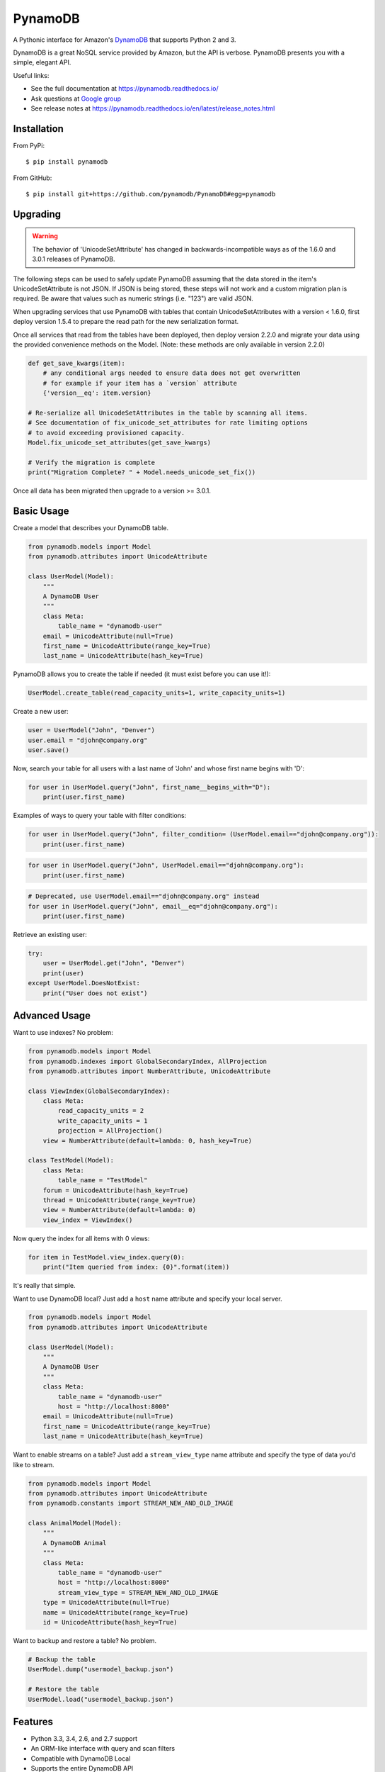 ========
PynamoDB
========

.. image:: https://img.shields.io/pypi/v/pynamodb.svg
    :target: https://pypi.python.org/pypi/pynamodb/
.. image:: https://img.shields.io/travis/pynamodb/PynamoDB/master.svg
    :target: https://travis-ci.org/pynamodb/PynamoDB
.. image:: https://img.shields.io/coveralls/pynamodb/PynamoDB/master.svg
    :target: https://coveralls.io/r/pynamodb/PynamoDB

A Pythonic interface for Amazon's `DynamoDB <http://aws.amazon.com/dynamodb/>`_ that supports
Python 2 and 3.

DynamoDB is a great NoSQL service provided by Amazon, but the API is verbose.
PynamoDB presents you with a simple, elegant API.

Useful links:

* See the full documentation at https://pynamodb.readthedocs.io/
* Ask questions at `Google group <https://groups.google.com/forum/#!forum/pynamodb>`_
* See release notes at https://pynamodb.readthedocs.io/en/latest/release_notes.html

Installation
============
From PyPi::

    $ pip install pynamodb

From GitHub::

    $ pip install git+https://github.com/pynamodb/PynamoDB#egg=pynamodb

Upgrading
=========

.. warning::

    The behavior of 'UnicodeSetAttribute' has changed in backwards-incompatible ways
    as of the 1.6.0 and 3.0.1 releases of PynamoDB.

The following steps can be used to safely update PynamoDB assuming that the data stored
in the item's UnicodeSetAttribute is not JSON. If JSON is being stored, these steps will
not work and a custom migration plan is required. Be aware that values such as numeric
strings (i.e. "123") are valid JSON.

When upgrading services that use PynamoDB with tables that contain UnicodeSetAttributes
with a version < 1.6.0, first deploy version 1.5.4 to prepare the read path for the new
serialization format.

Once all services that read from the tables have been deployed, then deploy version 2.2.0
and migrate your data using the provided convenience methods on the Model.
(Note: these methods are only available in version 2.2.0)

.. code-block:: python

    def get_save_kwargs(item):
        # any conditional args needed to ensure data does not get overwritten
        # for example if your item has a `version` attribute
        {'version__eq': item.version}

    # Re-serialize all UnicodeSetAttributes in the table by scanning all items.
    # See documentation of fix_unicode_set_attributes for rate limiting options
    # to avoid exceeding provisioned capacity.
    Model.fix_unicode_set_attributes(get_save_kwargs)

    # Verify the migration is complete
    print("Migration Complete? " + Model.needs_unicode_set_fix())

Once all data has been migrated then upgrade to a version >= 3.0.1.

Basic Usage
===========

Create a model that describes your DynamoDB table.

.. code-block:: python

    from pynamodb.models import Model
    from pynamodb.attributes import UnicodeAttribute

    class UserModel(Model):
        """
        A DynamoDB User
        """
        class Meta:
            table_name = "dynamodb-user"
        email = UnicodeAttribute(null=True)
        first_name = UnicodeAttribute(range_key=True)
        last_name = UnicodeAttribute(hash_key=True)

PynamoDB allows you to create the table if needed (it must exist before you can use it!):

.. code-block:: python

    UserModel.create_table(read_capacity_units=1, write_capacity_units=1)

Create a new user:

.. code-block:: python

    user = UserModel("John", "Denver")
    user.email = "djohn@company.org"
    user.save()

Now, search your table for all users with a last name of 'John' and whose
first name begins with 'D':

.. code-block:: python

    for user in UserModel.query("John", first_name__begins_with="D"):
        print(user.first_name)

Examples of ways to query your table with filter conditions:

.. code-block:: python

    for user in UserModel.query("John", filter_condition= (UserModel.email=="djohn@company.org")):
        print(user.first_name)

.. code-block:: python

    for user in UserModel.query("John", UserModel.email=="djohn@company.org"):
        print(user.first_name)

.. code-block:: python

    # Deprecated, use UserModel.email=="djohn@company.org" instead
    for user in UserModel.query("John", email__eq="djohn@company.org"):
        print(user.first_name)

Retrieve an existing user:

.. code-block:: python

    try:
        user = UserModel.get("John", "Denver")
        print(user)
    except UserModel.DoesNotExist:
        print("User does not exist")

Advanced Usage
==============

Want to use indexes? No problem:

.. code-block:: python

    from pynamodb.models import Model
    from pynamodb.indexes import GlobalSecondaryIndex, AllProjection
    from pynamodb.attributes import NumberAttribute, UnicodeAttribute

    class ViewIndex(GlobalSecondaryIndex):
        class Meta:
            read_capacity_units = 2
            write_capacity_units = 1
            projection = AllProjection()
        view = NumberAttribute(default=lambda: 0, hash_key=True)

    class TestModel(Model):
        class Meta:
            table_name = "TestModel"
        forum = UnicodeAttribute(hash_key=True)
        thread = UnicodeAttribute(range_key=True)
        view = NumberAttribute(default=lambda: 0)
        view_index = ViewIndex()

Now query the index for all items with 0 views:

.. code-block:: python

    for item in TestModel.view_index.query(0):
        print("Item queried from index: {0}".format(item))

It's really that simple.


Want to use DynamoDB local? Just add a ``host`` name attribute and specify your local server.

.. code-block:: python

    from pynamodb.models import Model
    from pynamodb.attributes import UnicodeAttribute

    class UserModel(Model):
        """
        A DynamoDB User
        """
        class Meta:
            table_name = "dynamodb-user"
            host = "http://localhost:8000"
        email = UnicodeAttribute(null=True)
        first_name = UnicodeAttribute(range_key=True)
        last_name = UnicodeAttribute(hash_key=True)

Want to enable streams on a table? Just add a ``stream_view_type`` name attribute and specify
the type of data you'd like to stream.

.. code-block:: python

    from pynamodb.models import Model
    from pynamodb.attributes import UnicodeAttribute
    from pynamodb.constants import STREAM_NEW_AND_OLD_IMAGE

    class AnimalModel(Model):
        """
        A DynamoDB Animal
        """
        class Meta:
            table_name = "dynamodb-user"
            host = "http://localhost:8000"
            stream_view_type = STREAM_NEW_AND_OLD_IMAGE
        type = UnicodeAttribute(null=True)
        name = UnicodeAttribute(range_key=True)
        id = UnicodeAttribute(hash_key=True)

Want to backup and restore a table? No problem.

.. code-block:: python

    # Backup the table
    UserModel.dump("usermodel_backup.json")

    # Restore the table
    UserModel.load("usermodel_backup.json")


Features
========

* Python 3.3, 3.4, 2.6, and 2.7 support
* An ORM-like interface with query and scan filters
* Compatible with DynamoDB Local
* Supports the entire DynamoDB API
* Full table backup/restore
* Support for Unicode, Binary, JSON, Number, Set, and UTC Datetime attributes
* Support for Global and Local Secondary Indexes
* Provides iterators for working with queries, scans, that are automatically paginated
* Automatic pagination for bulk operations
* Complex queries
* Support for Global and Local Secondary Indexes
* Batch operations with automatic pagination
* Iterators for working with Query and Scan operations
